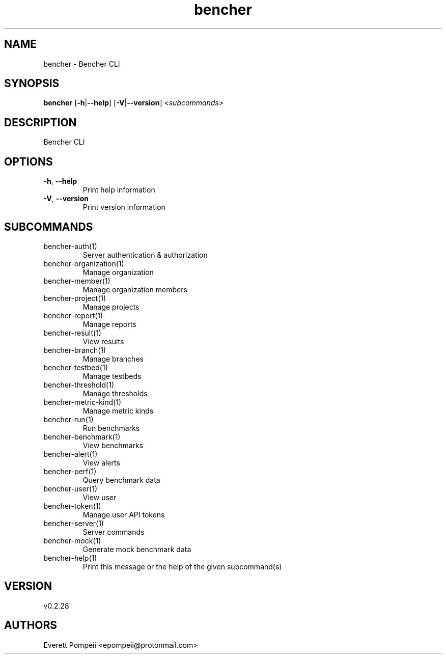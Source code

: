 .ie \n(.g .ds Aq \(aq
.el .ds Aq '
.TH bencher 1  "bencher 0.2.28" 
.SH NAME
bencher \- Bencher CLI
.SH SYNOPSIS
\fBbencher\fR [\fB\-h\fR|\fB\-\-help\fR] [\fB\-V\fR|\fB\-\-version\fR] <\fIsubcommands\fR>
.SH DESCRIPTION
Bencher CLI
.SH OPTIONS
.TP
\fB\-h\fR, \fB\-\-help\fR
Print help information
.TP
\fB\-V\fR, \fB\-\-version\fR
Print version information
.SH SUBCOMMANDS
.TP
bencher\-auth(1)
Server authentication & authorization
.TP
bencher\-organization(1)
Manage organization
.TP
bencher\-member(1)
Manage organization members
.TP
bencher\-project(1)
Manage projects
.TP
bencher\-report(1)
Manage reports
.TP
bencher\-result(1)
View results
.TP
bencher\-branch(1)
Manage branches
.TP
bencher\-testbed(1)
Manage testbeds
.TP
bencher\-threshold(1)
Manage thresholds
.TP
bencher\-metric\-kind(1)
Manage metric kinds
.TP
bencher\-run(1)
Run benchmarks
.TP
bencher\-benchmark(1)
View benchmarks
.TP
bencher\-alert(1)
View alerts
.TP
bencher\-perf(1)
Query benchmark data
.TP
bencher\-user(1)
View user
.TP
bencher\-token(1)
Manage user API tokens
.TP
bencher\-server(1)
Server commands
.TP
bencher\-mock(1)
Generate mock benchmark data
.TP
bencher\-help(1)
Print this message or the help of the given subcommand(s)
.SH VERSION
v0.2.28
.SH AUTHORS
Everett Pompeii <epompeii@protonmail.com>
